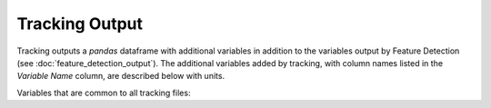 Tracking Output
-------------------------

Tracking outputs a `pandas` dataframe with additional variables in addition to the variables output by Feature Detection (see :doc:`feature_detection_output`). The additional variables added by tracking, with column names listed in the `Variable Name` column, are described below with units. 

Variables that are common to all tracking files:

.. csv-table:: tobac Tracking Output Variables
   :file: ./tracking_base_out_vars.csv
   :widths: 3, 35, 3, 3
   :header-rows: 1
